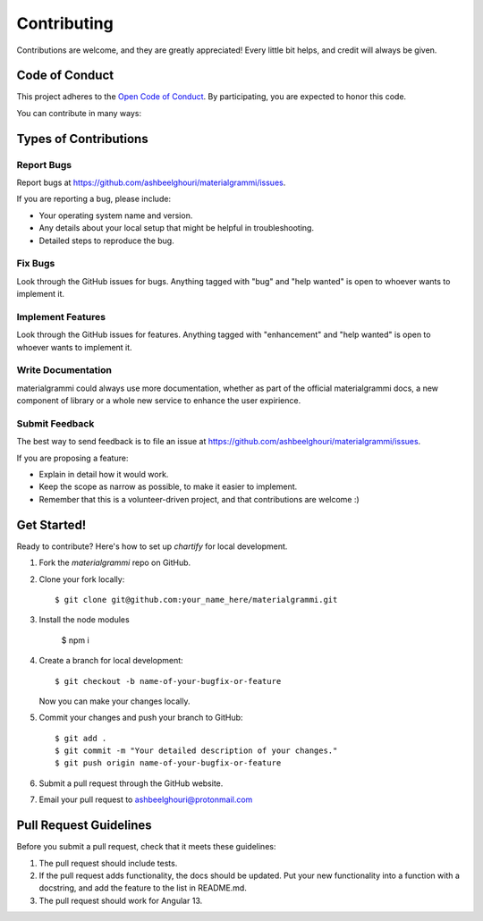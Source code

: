 .. highlight:: shell

============
Contributing
============

Contributions are welcome, and they are greatly appreciated! Every
little bit helps, and credit will always be given.

Code of Conduct
---------------

This project adheres to the `Open Code of Conduct <https://github.com/ashbeelghouri/materialgrammi/blob/master/code_of_conduct.md>`_. By participating, you are expected to honor this code.

You can contribute in many ways:

Types of Contributions
----------------------

Report Bugs
~~~~~~~~~~~

Report bugs at https://github.com/ashbeelghouri/materialgrammi/issues.

If you are reporting a bug, please include:

* Your operating system name and version.
* Any details about your local setup that might be helpful in troubleshooting.
* Detailed steps to reproduce the bug.

Fix Bugs
~~~~~~~~

Look through the GitHub issues for bugs. Anything tagged with "bug"
and "help wanted" is open to whoever wants to implement it.

Implement Features
~~~~~~~~~~~~~~~~~~

Look through the GitHub issues for features. Anything tagged with "enhancement"
and "help wanted" is open to whoever wants to implement it.

Write Documentation
~~~~~~~~~~~~~~~~~~~

materialgrammi could always use more documentation, whether as part of the
official materialgrammi docs, a new component of library or a whole new service to enhance the user expirience.

Submit Feedback
~~~~~~~~~~~~~~~

The best way to send feedback is to file an issue at https://github.com/ashbeelghouri/materialgrammi/issues.

If you are proposing a feature:

* Explain in detail how it would work.
* Keep the scope as narrow as possible, to make it easier to implement.
* Remember that this is a volunteer-driven project, and that contributions
  are welcome :)

Get Started!
------------

Ready to contribute? Here's how to set up `chartify` for local development.

1. Fork the `materialgrammi` repo on GitHub.
2. Clone your fork locally::

    $ git clone git@github.com:your_name_here/materialgrammi.git

3. Install the node modules

    $ npm i

4. Create a branch for local development::

    $ git checkout -b name-of-your-bugfix-or-feature

   Now you can make your changes locally.

5. Commit your changes and push your branch to GitHub::

    $ git add .
    $ git commit -m "Your detailed description of your changes."
    $ git push origin name-of-your-bugfix-or-feature

6. Submit a pull request through the GitHub website.
7. Email your pull request to ashbeelghouri@protonmail.com



Pull Request Guidelines
-----------------------

Before you submit a pull request, check that it meets these guidelines:

1. The pull request should include tests.
2. If the pull request adds functionality, the docs should be updated. Put
   your new functionality into a function with a docstring, and add the
   feature to the list in README.md.
3. The pull request should work for Angular 13.
